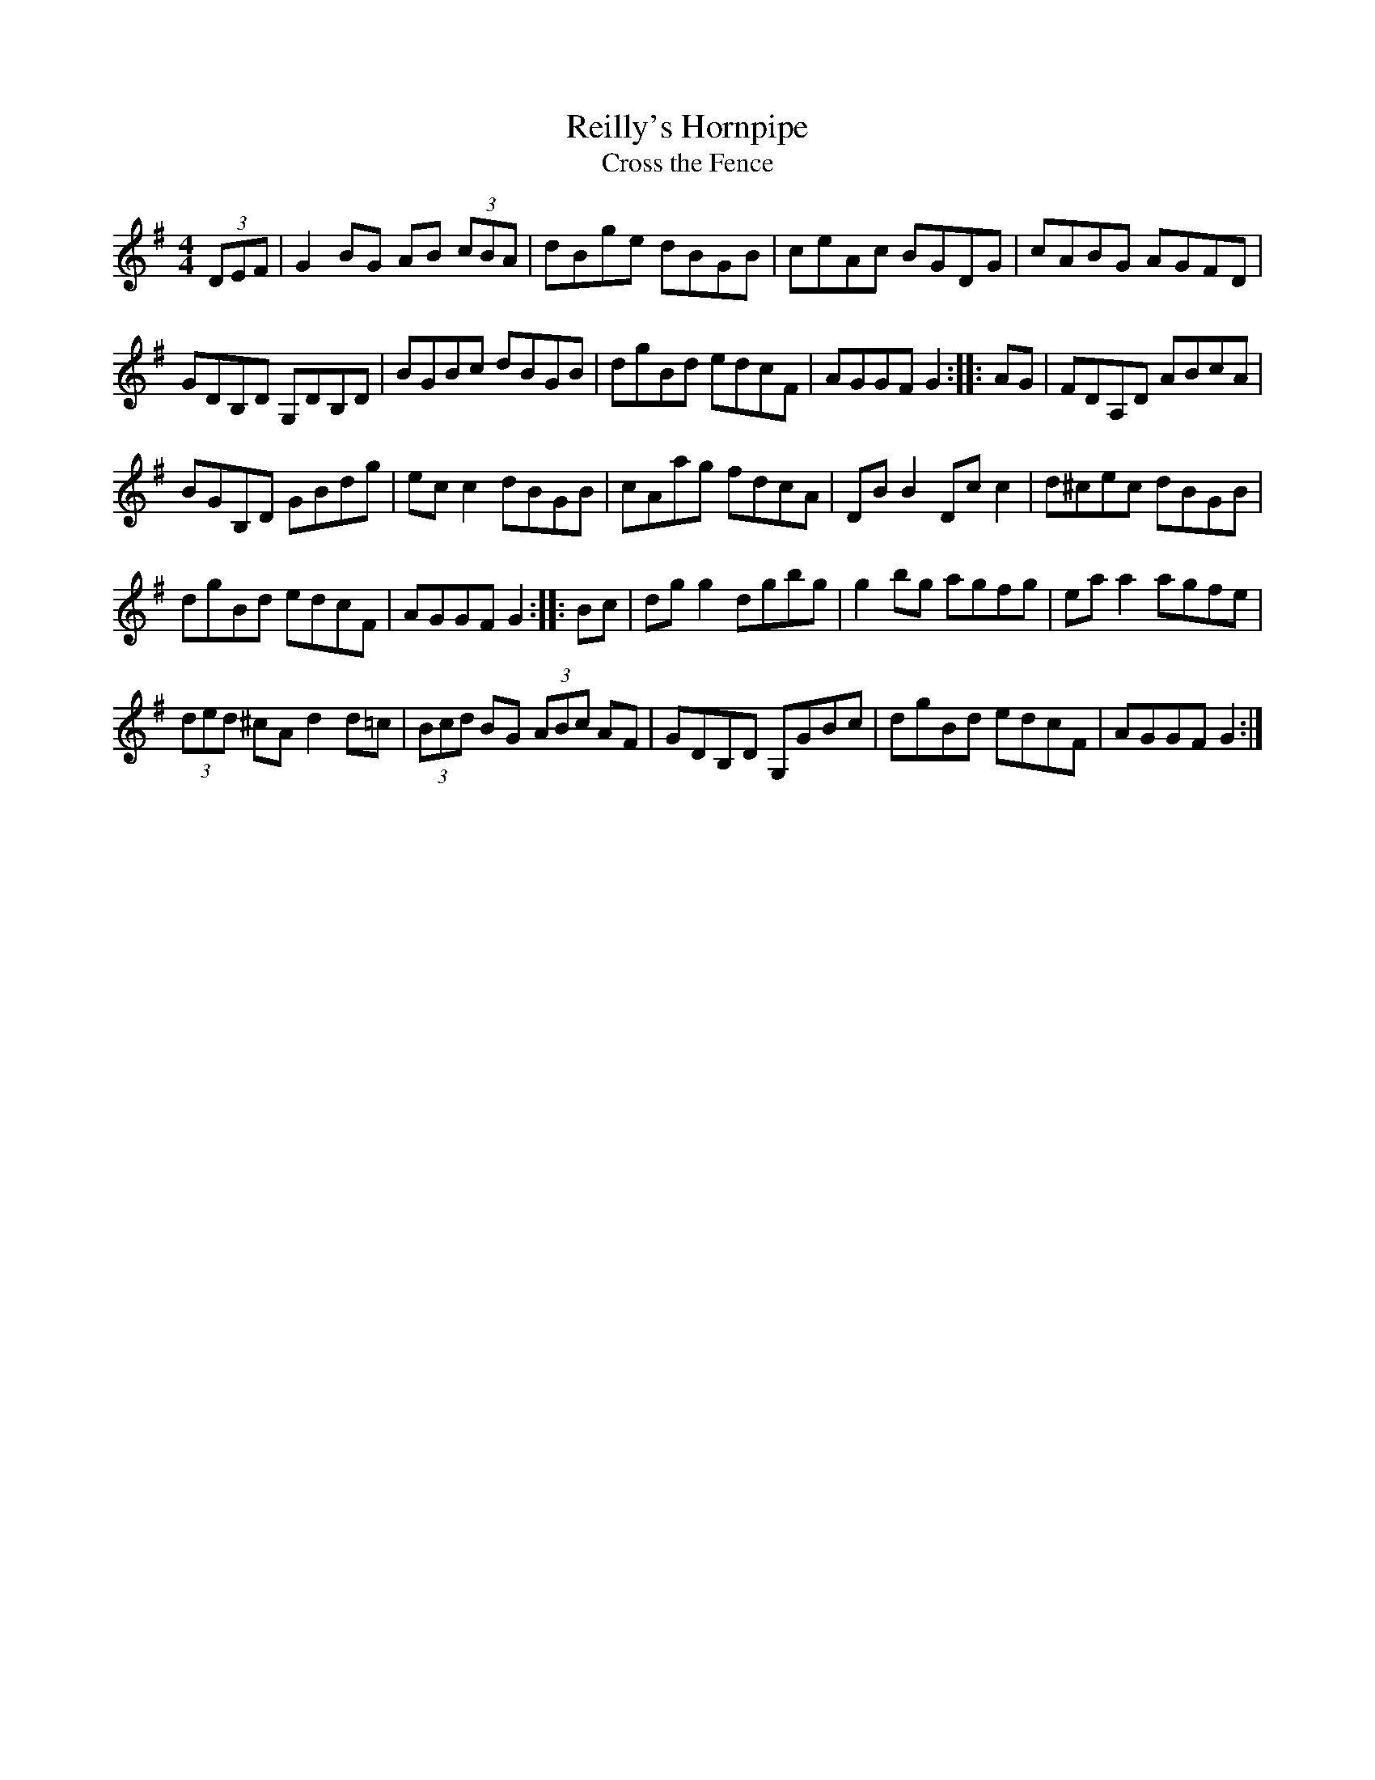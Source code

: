 X:44
T:Reilly's Hornpipe
T:Cross the Fence
Z:robin.beech@mcgill.ca
R:hornpipe
M:4/4
L:1/8
K:G
(3DEF | G2BG AB (3cBA | dBge dBGB | ceAc BGDG | cABG AGFD |
GDB,D G,DB,D | BGBc dBGB | dgBd edcF | AGGF G2 :: AG | FDA,D ABcA |
BGB,D GBdg | ecc2 dBGB | cAag fdcA | DB B2 Dcc2 | d^cec dBGB |
dgBd edcF | AGGF G2 :: Bc | dgg2 dgbg | g2bg agfg | eaa2 agfe |
(3ded ^cA d2d=c | (3Bcd BG (3ABc AF | GDB,D G,GBc | dgBd edcF | AGGF G2 :|
